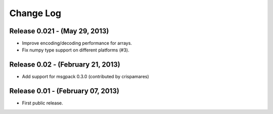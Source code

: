 .. -*- rst -*-

Change Log
==========

Release 0.021 - (May 29, 2013)
------------------------------
* Improve encoding/decoding performance for arrays.
* Fix numpy type support on different platforms (#3).

Release 0.02 - (February 21, 2013)
----------------------------------
* Add support for msgpack 0.3.0 (contributed by crispamares)

Release 0.01 - (February 07, 2013)
----------------------------------
* First public release.
